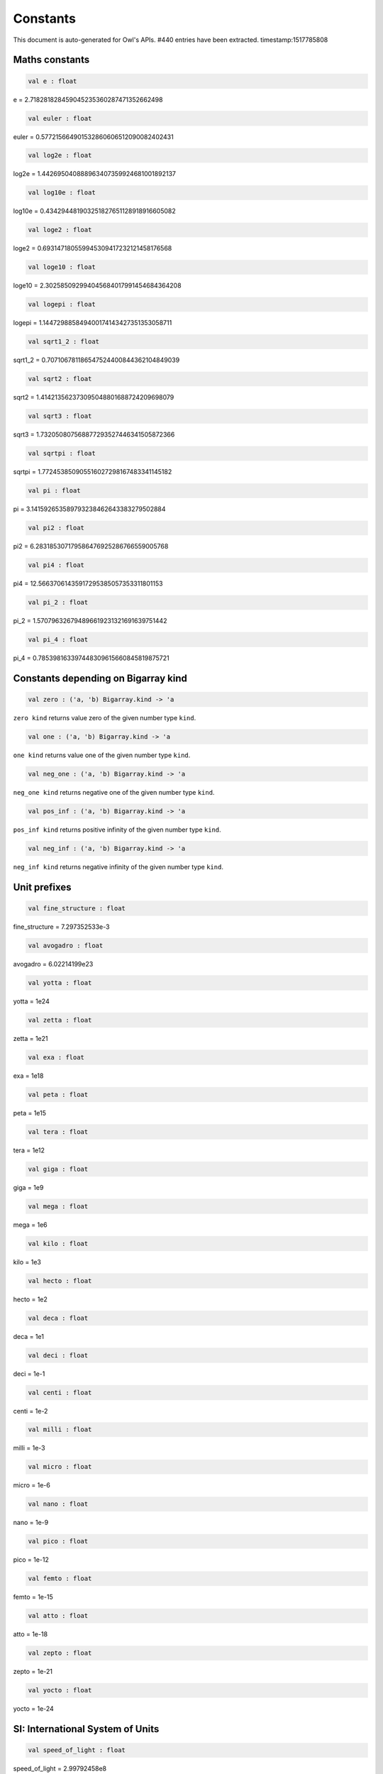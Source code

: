 Constants
===============================================================================

This document is auto-generated for Owl's APIs.
#440 entries have been extracted.
timestamp:1517785808

Maths constants
-------------------------------------------------------------------------------



.. code-block:: ocaml

  val e : float

e = 2.718281828459045235360287471352662498



.. code-block:: ocaml

  val euler : float

euler = 0.577215664901532860606512090082402431



.. code-block:: ocaml

  val log2e : float

log2e = 1.442695040888963407359924681001892137



.. code-block:: ocaml

  val log10e : float

log10e = 0.434294481903251827651128918916605082



.. code-block:: ocaml

  val loge2 : float

loge2 = 0.693147180559945309417232121458176568



.. code-block:: ocaml

  val loge10 : float

loge10 = 2.302585092994045684017991454684364208



.. code-block:: ocaml

  val logepi : float

logepi = 1.144729885849400174143427351353058711



.. code-block:: ocaml

  val sqrt1_2 : float

sqrt1_2 = 0.707106781186547524400844362104849039



.. code-block:: ocaml

  val sqrt2 : float

sqrt2 = 1.414213562373095048801688724209698079



.. code-block:: ocaml

  val sqrt3 : float

sqrt3 = 1.732050807568877293527446341505872366



.. code-block:: ocaml

  val sqrtpi : float

sqrtpi = 1.772453850905516027298167483341145182



.. code-block:: ocaml

  val pi : float

pi = 3.141592653589793238462643383279502884



.. code-block:: ocaml

  val pi2 : float

pi2 = 6.283185307179586476925286766559005768



.. code-block:: ocaml

  val pi4 : float

pi4 = 12.56637061435917295385057353311801153



.. code-block:: ocaml

  val pi_2 : float

pi_2 = 1.570796326794896619231321691639751442



.. code-block:: ocaml

  val pi_4 : float

pi_4 = 0.785398163397448309615660845819875721



Constants depending on Bigarray kind
-------------------------------------------------------------------------------



.. code-block:: ocaml

  val zero : ('a, 'b) Bigarray.kind -> 'a

``zero kind`` returns value zero of the given number type ``kind``.



.. code-block:: ocaml

  val one : ('a, 'b) Bigarray.kind -> 'a

``one kind`` returns value one of the given number type ``kind``.



.. code-block:: ocaml

  val neg_one : ('a, 'b) Bigarray.kind -> 'a

``neg_one kind`` returns negative one of the given number type ``kind``.



.. code-block:: ocaml

  val pos_inf : ('a, 'b) Bigarray.kind -> 'a

``pos_inf kind`` returns positive infinity of the given number type ``kind``.



.. code-block:: ocaml

  val neg_inf : ('a, 'b) Bigarray.kind -> 'a

``neg_inf kind`` returns negative infinity of the given number type ``kind``.



Unit prefixes
-------------------------------------------------------------------------------



.. code-block:: ocaml

  val fine_structure : float

fine_structure = 7.297352533e-3



.. code-block:: ocaml

  val avogadro : float

avogadro = 6.02214199e23



.. code-block:: ocaml

  val yotta : float

yotta = 1e24



.. code-block:: ocaml

  val zetta : float

zetta = 1e21



.. code-block:: ocaml

  val exa : float

exa = 1e18



.. code-block:: ocaml

  val peta : float

peta = 1e15



.. code-block:: ocaml

  val tera : float

tera = 1e12



.. code-block:: ocaml

  val giga : float

giga = 1e9



.. code-block:: ocaml

  val mega : float

mega = 1e6



.. code-block:: ocaml

  val kilo : float

kilo = 1e3



.. code-block:: ocaml

  val hecto : float

hecto = 1e2



.. code-block:: ocaml

  val deca : float

deca = 1e1



.. code-block:: ocaml

  val deci : float

deci = 1e-1



.. code-block:: ocaml

  val centi : float

centi = 1e-2



.. code-block:: ocaml

  val milli : float

milli = 1e-3



.. code-block:: ocaml

  val micro : float

micro = 1e-6



.. code-block:: ocaml

  val nano : float

nano = 1e-9



.. code-block:: ocaml

  val pico : float

pico = 1e-12



.. code-block:: ocaml

  val femto : float

femto = 1e-15



.. code-block:: ocaml

  val atto : float

atto = 1e-18



.. code-block:: ocaml

  val zepto : float

zepto = 1e-21



.. code-block:: ocaml

  val yocto : float

yocto = 1e-24



SI: International System of Units
-------------------------------------------------------------------------------



.. code-block:: ocaml

  val speed_of_light : float

speed_of_light = 2.99792458e8



.. code-block:: ocaml

  val gravitational_constant : float

gravitational_constant = 6.673e-11



.. code-block:: ocaml

  val plancks_constant_h : float

plancks_constant_h = 6.62606896e-34



.. code-block:: ocaml

  val plancks_constant_hbar : float

plancks_constant_hbar = 1.05457162825e-34



.. code-block:: ocaml

  val astronomical_unit : float

astronomical_unit = 1.49597870691e11



.. code-block:: ocaml

  val light_year : float

light_year = 9.46053620707e15



.. code-block:: ocaml

  val parsec : float

parsec = 3.08567758135e16



.. code-block:: ocaml

  val grav_accel : float

grav_accel = 9.80665e0



.. code-block:: ocaml

  val electron_volt : float

electron_volt = 1.602176487e-19



.. code-block:: ocaml

  val mass_electron : float

mass_electron = 9.10938188e-31



.. code-block:: ocaml

  val mass_muon : float

mass_muon = 1.88353109e-28



.. code-block:: ocaml

  val mass_proton : float

mass_proton = 1.67262158e-27



.. code-block:: ocaml

  val mass_neutron : float

mass_neutron = 1.67492716e-27



.. code-block:: ocaml

  val rydberg : float

rydberg = 2.17987196968e-18



.. code-block:: ocaml

  val boltzmann : float

boltzmann = 1.3806504e-23



.. code-block:: ocaml

  val molar_gas : float

molar_gas = 8.314472e0



.. code-block:: ocaml

  val standard_gas_volume : float

standard_gas_volume = 2.2710981e-2



.. code-block:: ocaml

  val minute : float

minute = 6e1



.. code-block:: ocaml

  val hour : float

hour = 3.6e3



.. code-block:: ocaml

  val day : float

day = 8.64e4



.. code-block:: ocaml

  val week : float

week = 6.048e5



.. code-block:: ocaml

  val inch : float

inch = 2.54e-2



.. code-block:: ocaml

  val foot : float

foot = 3.048e-1



.. code-block:: ocaml

  val yard : float

yard = 9.144e-1



.. code-block:: ocaml

  val mile : float

mile = 1.609344e3



.. code-block:: ocaml

  val nautical_mile : float

nautical_mile = 1.852e3



.. code-block:: ocaml

  val fathom : float

fathom = 1.8288e0



.. code-block:: ocaml

  val mil : float

mil = 2.54e-5



.. code-block:: ocaml

  val point : float

point = 3.52777777778e-4



.. code-block:: ocaml

  val texpoint : float

texpoint = 3.51459803515e-4



.. code-block:: ocaml

  val micron : float

micron = 1e-6



.. code-block:: ocaml

  val angstrom : float

angstrom = 1e-10



.. code-block:: ocaml

  val hectare : float

hectare = 1e4



.. code-block:: ocaml

  val acre : float

acre = 4.04685642241e3



.. code-block:: ocaml

  val barn : float

barn = 1e-28



.. code-block:: ocaml

  val liter : float

liter = 1e-3



.. code-block:: ocaml

  val us_gallon : float

us_gallon = 3.78541178402e-3



.. code-block:: ocaml

  val quart : float

quart = 9.46352946004e-4



.. code-block:: ocaml

  val pint : float

pint = 4.73176473002e-4



.. code-block:: ocaml

  val cup : float

cup = 2.36588236501e-4



.. code-block:: ocaml

  val fluid_ounce : float

fluid_ounce = 2.95735295626e-5



.. code-block:: ocaml

  val tablespoon : float

tablespoon = 1.47867647813e-5



.. code-block:: ocaml

  val teaspoon : float

teaspoon = 4.92892159375e-6



.. code-block:: ocaml

  val canadian_gallon : float

canadian_gallon = 4.54609e-3



.. code-block:: ocaml

  val uk_gallon : float

uk_gallon = 4.546092e-3



.. code-block:: ocaml

  val miles_per_hour : float

miles_per_hour = 4.4704e-1



.. code-block:: ocaml

  val kilometers_per_hour : float

kilometers_per_hour = 2.77777777778e-1



.. code-block:: ocaml

  val knot : float

knot = 5.14444444444e-1



.. code-block:: ocaml

  val pound_mass : float

pound_mass = 4.5359237e-1



.. code-block:: ocaml

  val ounce_mass : float

ounce_mass = 2.8349523125e-2



.. code-block:: ocaml

  val ton : float

ton = 9.0718474e2



.. code-block:: ocaml

  val metric_ton : float

metric_ton = 1e3



.. code-block:: ocaml

  val uk_ton : float

uk_ton = 1.0160469088e3



.. code-block:: ocaml

  val troy_ounce : float

troy_ounce = 3.1103475e-2



.. code-block:: ocaml

  val carat : float

carat = 2e-4



.. code-block:: ocaml

  val unified_atomic_mass : float

unified_atomic_mass = 1.660538782e-27



.. code-block:: ocaml

  val gram_force : float

gram_force = 9.80665e-3



.. code-block:: ocaml

  val pound_force : float

pound_force = 4.44822161526e0



.. code-block:: ocaml

  val kilopound_force : float

kilopound_force = 4.44822161526e3



.. code-block:: ocaml

  val poundal : float

poundal = 1.38255e-1



.. code-block:: ocaml

  val calorie : float

calorie = 4.1868e0



.. code-block:: ocaml

  val btu : float

btu = 1.05505585262e3



.. code-block:: ocaml

  val therm : float

therm = 1.05506e8



.. code-block:: ocaml

  val horsepower : float

horsepower = 7.457e2



.. code-block:: ocaml

  val bar : float

bar = 1e5



.. code-block:: ocaml

  val std_atmosphere : float

std_atmosphere = 1.01325e5



.. code-block:: ocaml

  val torr : float

torr = 1.33322368421e2



.. code-block:: ocaml

  val meter_of_mercury : float

meter_of_mercury = 1.33322368421e5



.. code-block:: ocaml

  val inch_of_mercury : float

inch_of_mercury = 3.38638815789e3



.. code-block:: ocaml

  val inch_of_water : float

inch_of_water = 2.490889e2



.. code-block:: ocaml

  val psi : float

psi = 6.89475729317e3



.. code-block:: ocaml

  val poise : float

poise = 1e-1



.. code-block:: ocaml

  val stokes : float

stokes = 1e-4



.. code-block:: ocaml

  val stilb : float

stilb = 1e4



.. code-block:: ocaml

  val lumen : float

lumen = 1e0



.. code-block:: ocaml

  val lux : float

lux = 1e0



.. code-block:: ocaml

  val phot : float

phot = 1e4



.. code-block:: ocaml

  val footcandle : float

footcandle = 1.076e1



.. code-block:: ocaml

  val lambert : float

lambert = 1e4



.. code-block:: ocaml

  val footlambert : float

footlambert = 1.07639104e1



.. code-block:: ocaml

  val curie : float

curie = 3.7e10



.. code-block:: ocaml

  val roentgen : float

roentgen = 2.58e-4



.. code-block:: ocaml

  val rad : float

rad = 1e-2



.. code-block:: ocaml

  val solar_mass : float

solar_mass = 1.98892e30



.. code-block:: ocaml

  val bohr_radius : float

bohr_radius = 5.291772083e-11



.. code-block:: ocaml

  val newton : float

newton = 1e0



.. code-block:: ocaml

  val dyne : float

dyne = 1e-5



.. code-block:: ocaml

  val joule : float

joule = 1e0



.. code-block:: ocaml

  val erg : float

erg = 1e-7



.. code-block:: ocaml

  val stefan_boltzmann_constant : float

stefan_boltzmann_constant = 5.67040047374e-8



.. code-block:: ocaml

  val thomson_cross_section : float

thomson_cross_section = 6.65245893699e-29



.. code-block:: ocaml

  val bohr_magneton : float

bohr_magneton = 9.27400899e-24



.. code-block:: ocaml

  val nuclear_magneton : float

nuclear_magneton = 5.05078317e-27



.. code-block:: ocaml

  val electron_magnetic_moment : float

electron_magnetic_moment = 9.28476362e-24



.. code-block:: ocaml

  val proton_magnetic_moment : float

proton_magnetic_moment = 1.410606633e-26



.. code-block:: ocaml

  val faraday : float

faraday = 9.64853429775e4



.. code-block:: ocaml

  val electron_charge : float

electron_charge = 1.602176487e-19



.. code-block:: ocaml

  val vacuum_permittivity : float

vacuum_permittivity = 8.854187817e-12



.. code-block:: ocaml

  val vacuum_permeability : float

vacuum_permeability = 1.25663706144e-6



.. code-block:: ocaml

  val debye : float

debye = 3.33564095198e-30



.. code-block:: ocaml

  val gauss : float

gauss = 1e-4



MKS: MKS system of units
-------------------------------------------------------------------------------



.. code-block:: ocaml

  val speed_of_light : float

speed_of_light = 2.99792458e8



.. code-block:: ocaml

  val gravitational_constant : float

gravitational_constant = 6.673e-11



.. code-block:: ocaml

  val plancks_constant_h : float

plancks_constant_h = 6.62606896e-34



.. code-block:: ocaml

  val plancks_constant_hbar : float

plancks_constant_hbar = 1.05457162825e-34



.. code-block:: ocaml

  val astronomical_unit : float

astronomical_unit = 1.49597870691e11



.. code-block:: ocaml

  val light_year : float

light_year = 9.46053620707e15



.. code-block:: ocaml

  val parsec : float

parsec = 3.08567758135e16



.. code-block:: ocaml

  val grav_accel : float

grav_accel = 9.80665e0



.. code-block:: ocaml

  val electron_volt : float

electron_volt = 1.602176487e-19



.. code-block:: ocaml

  val mass_electron : float

mass_electron = 9.10938188e-31



.. code-block:: ocaml

  val mass_muon : float

mass_muon = 1.88353109e-28



.. code-block:: ocaml

  val mass_proton : float

mass_proton = 1.67262158e-27



.. code-block:: ocaml

  val mass_neutron : float

mass_neutron = 1.67492716e-27



.. code-block:: ocaml

  val rydberg : float

rydberg = 2.17987196968e-18



.. code-block:: ocaml

  val boltzmann : float

boltzmann = 1.3806504e-23



.. code-block:: ocaml

  val molar_gas : float

molar_gas = 8.314472e0



.. code-block:: ocaml

  val standard_gas_volume : float

standard_gas_volume = 2.2710981e-2



.. code-block:: ocaml

  val minute : float

minute = 6e1



.. code-block:: ocaml

  val hour : float

hour = 3.6e3



.. code-block:: ocaml

  val day : float

day = 8.64e4



.. code-block:: ocaml

  val week : float

week = 6.048e5



.. code-block:: ocaml

  val inch : float

inch = 2.54e-2



.. code-block:: ocaml

  val foot : float

foot = 3.048e-1



.. code-block:: ocaml

  val yard : float

yard = 9.144e-1



.. code-block:: ocaml

  val mile : float

mile = 1.609344e3



.. code-block:: ocaml

  val nautical_mile : float

nautical_mile = 1.852e3



.. code-block:: ocaml

  val fathom : float

fathom = 1.8288e0



.. code-block:: ocaml

  val mil : float

mil = 2.54e-5



.. code-block:: ocaml

  val point : float

point = 3.52777777778e-4



.. code-block:: ocaml

  val texpoint : float

texpoint = 3.51459803515e-4



.. code-block:: ocaml

  val micron : float

micron = 1e-6



.. code-block:: ocaml

  val angstrom : float

angstrom = 1e-10



.. code-block:: ocaml

  val hectare : float

hectare = 1e4



.. code-block:: ocaml

  val acre : float

acre = 4.04685642241e3



.. code-block:: ocaml

  val barn : float

barn = 1e-28



.. code-block:: ocaml

  val liter : float

liter = 1e-3



.. code-block:: ocaml

  val us_gallon : float

us_gallon = 3.78541178402e-3



.. code-block:: ocaml

  val quart : float

quart = 9.46352946004e-4



.. code-block:: ocaml

  val pint : float

pint = 4.73176473002e-4



.. code-block:: ocaml

  val cup : float

cup = 2.36588236501e-4



.. code-block:: ocaml

  val fluid_ounce : float

fluid_ounce = 2.95735295626e-5



.. code-block:: ocaml

  val tablespoon : float

tablespoon = 1.47867647813e-5



.. code-block:: ocaml

  val teaspoon : float

teaspoon = 4.92892159375e-6



.. code-block:: ocaml

  val canadian_gallon : float

canadian_gallon = 4.54609e-3



.. code-block:: ocaml

  val uk_gallon : float

uk_gallon = 4.546092e-3



.. code-block:: ocaml

  val miles_per_hour : float

miles_per_hour = 4.4704e-1



.. code-block:: ocaml

  val kilometers_per_hour : float

kilometers_per_hour = 2.77777777778e-1



.. code-block:: ocaml

  val knot : float

knot = 5.14444444444e-1



.. code-block:: ocaml

  val pound_mass : float

pound_mass = 4.5359237e-1



.. code-block:: ocaml

  val ounce_mass : float

ounce_mass = 2.8349523125e-2



.. code-block:: ocaml

  val ton : float

ton = 9.0718474e2



.. code-block:: ocaml

  val metric_ton : float

metric_ton = 1e3



.. code-block:: ocaml

  val uk_ton : float

uk_ton = 1.0160469088e3



.. code-block:: ocaml

  val troy_ounce : float

troy_ounce = 3.1103475e-2



.. code-block:: ocaml

  val carat : float

carat = 2e-4



.. code-block:: ocaml

  val unified_atomic_mass : float

unified_atomic_mass = 1.660538782e-27



.. code-block:: ocaml

  val gram_force : float

gram_force = 9.80665e-3



.. code-block:: ocaml

  val pound_force : float

pound_force = 4.44822161526e0



.. code-block:: ocaml

  val kilopound_force : float

kilopound_force = 4.44822161526e3



.. code-block:: ocaml

  val poundal : float

poundal = 1.38255e-1



.. code-block:: ocaml

  val calorie : float

calorie = 4.1868e0



.. code-block:: ocaml

  val btu : float

btu = 1.05505585262e3



.. code-block:: ocaml

  val therm : float

therm = 1.05506e8



.. code-block:: ocaml

  val horsepower : float

horsepower = 7.457e2



.. code-block:: ocaml

  val bar : float

bar = 1e5



.. code-block:: ocaml

  val std_atmosphere : float

std_atmosphere = 1.01325e5



.. code-block:: ocaml

  val torr : float

torr = 1.33322368421e2



.. code-block:: ocaml

  val meter_of_mercury : float

meter_of_mercury = 1.33322368421e5



.. code-block:: ocaml

  val inch_of_mercury : float

inch_of_mercury = 3.38638815789e3



.. code-block:: ocaml

  val inch_of_water : float

inch_of_water = 2.490889e2



.. code-block:: ocaml

  val psi : float

psi = 6.89475729317e3



.. code-block:: ocaml

  val poise : float

poise = 1e-1



.. code-block:: ocaml

  val stokes : float

stokes = 1e-4



.. code-block:: ocaml

  val stilb : float

stilb = 1e4



.. code-block:: ocaml

  val lumen : float

lumen = 1e0



.. code-block:: ocaml

  val lux : float

lux = 1e0



.. code-block:: ocaml

  val phot : float

phot = 1e4



.. code-block:: ocaml

  val footcandle : float

footcandle = 1.076e1



.. code-block:: ocaml

  val lambert : float

lambert = 1e4



.. code-block:: ocaml

  val footlambert : float

footlambert = 1.07639104e1



.. code-block:: ocaml

  val curie : float

curie = 3.7e10



.. code-block:: ocaml

  val roentgen : float

roentgen = 2.58e-4



.. code-block:: ocaml

  val rad : float

rad = 1e-2



.. code-block:: ocaml

  val solar_mass : float

solar_mass = 1.98892e30



.. code-block:: ocaml

  val bohr_radius : float

bohr_radius = 5.291772083e-11



.. code-block:: ocaml

  val newton : float

newton = 1e0



.. code-block:: ocaml

  val dyne : float

dyne = 1e-5



.. code-block:: ocaml

  val joule : float

joule = 1e0



.. code-block:: ocaml

  val erg : float

erg = 1e-7



.. code-block:: ocaml

  val stefan_boltzmann_constant : float

stefan_boltzmann_constant = 5.67040047374e-8



.. code-block:: ocaml

  val thomson_cross_section : float

thomson_cross_section = 6.65245893699e-29



.. code-block:: ocaml

  val bohr_magneton : float

bohr_magneton = 9.27400899e-24



.. code-block:: ocaml

  val nuclear_magneton : float

nuclear_magneton = 5.05078317e-27



.. code-block:: ocaml

  val electron_magnetic_moment : float

electron_magnetic_moment = 9.28476362e-24



.. code-block:: ocaml

  val proton_magnetic_moment : float

proton_magnetic_moment = 1.410606633e-26



.. code-block:: ocaml

  val faraday : float

faraday = 9.64853429775e4



.. code-block:: ocaml

  val electron_charge : float

electron_charge = 1.602176487e-19



.. code-block:: ocaml

  val vacuum_permittivity : float

vacuum_permittivity = 8.854187817e-12



.. code-block:: ocaml

  val vacuum_permeability : float

vacuum_permeability = 1.25663706144e-6



.. code-block:: ocaml

  val debye : float

debye = 3.33564095198e-30



.. code-block:: ocaml

  val gauss : float

gauss = 1e-4



CGS: Centimetre–gram–second system of units
-------------------------------------------------------------------------------



.. code-block:: ocaml

  val speed_of_light : float

speed_of_light = 2.99792458e10



.. code-block:: ocaml

  val gravitational_constant : float

gravitational_constant = 6.673e-8



.. code-block:: ocaml

  val plancks_constant_h : float

plancks_constant_h = 6.62606896e-27



.. code-block:: ocaml

  val plancks_constant_hbar : float

plancks_constant_hbar = 1.05457162825e-27



.. code-block:: ocaml

  val astronomical_unit : float

astronomical_unit = 1.49597870691e13



.. code-block:: ocaml

  val light_year : float

light_year = 9.46053620707e17



.. code-block:: ocaml

  val parsec : float

parsec = 3.08567758135e18



.. code-block:: ocaml

  val grav_accel : float

grav_accel = 9.80665e2



.. code-block:: ocaml

  val electron_volt : float

electron_volt = 1.602176487e-12



.. code-block:: ocaml

  val mass_electron : float

mass_electron = 9.10938188e-28



.. code-block:: ocaml

  val mass_muon : float

mass_muon = 1.88353109e-25



.. code-block:: ocaml

  val mass_proton : float

mass_proton = 1.67262158e-24



.. code-block:: ocaml

  val mass_neutron : float

mass_neutron = 1.67492716e-24



.. code-block:: ocaml

  val rydberg : float

rydberg = 2.17987196968e-11



.. code-block:: ocaml

  val boltzmann : float

boltzmann = 1.3806504e-16



.. code-block:: ocaml

  val molar_gas : float

molar_gas = 8.314472e7



.. code-block:: ocaml

  val standard_gas_volume : float

standard_gas_volume = 2.2710981e4



.. code-block:: ocaml

  val minute : float

minute = 6e1



.. code-block:: ocaml

  val hour : float

hour = 3.6e3



.. code-block:: ocaml

  val day : float

day = 8.64e4



.. code-block:: ocaml

  val week : float

week = 6.048e5



.. code-block:: ocaml

  val inch : float

inch = 2.54e0



.. code-block:: ocaml

  val foot : float

foot = 3.048e1



.. code-block:: ocaml

  val yard : float

yard = 9.144e1



.. code-block:: ocaml

  val mile : float

mile = 1.609344e5



.. code-block:: ocaml

  val nautical_mile : float

nautical_mile = 1.852e5



.. code-block:: ocaml

  val fathom : float

fathom = 1.8288e2



.. code-block:: ocaml

  val mil : float

mil = 2.54e-3



.. code-block:: ocaml

  val point : float

point = 3.52777777778e-2



.. code-block:: ocaml

  val texpoint : float

texpoint = 3.51459803515e-2



.. code-block:: ocaml

  val micron : float

micron = 1e-4



.. code-block:: ocaml

  val angstrom : float

angstrom = 1e-8



.. code-block:: ocaml

  val hectare : float

hectare = 1e8



.. code-block:: ocaml

  val acre : float

acre = 4.04685642241e7



.. code-block:: ocaml

  val barn : float

barn = 1e-24



.. code-block:: ocaml

  val liter : float

liter = 1e3



.. code-block:: ocaml

  val us_gallon : float

us_gallon = 3.78541178402e3



.. code-block:: ocaml

  val quart : float

quart = 9.46352946004e2



.. code-block:: ocaml

  val pint : float

pint = 4.73176473002e2



.. code-block:: ocaml

  val cup : float

cup = 2.36588236501e2



.. code-block:: ocaml

  val fluid_ounce : float

fluid_ounce = 2.95735295626e1



.. code-block:: ocaml

  val tablespoon : float

tablespoon = 1.47867647813e1



.. code-block:: ocaml

  val teaspoon : float

teaspoon = 4.92892159375e0



.. code-block:: ocaml

  val canadian_gallon : float

canadian_gallon = 4.54609e3



.. code-block:: ocaml

  val uk_gallon : float

uk_gallon = 4.546092e3



.. code-block:: ocaml

  val miles_per_hour : float

miles_per_hour = 4.4704e1



.. code-block:: ocaml

  val kilometers_per_hour : float

kilometers_per_hour = 2.77777777778e1



.. code-block:: ocaml

  val knot : float

knot = 5.14444444444e1



.. code-block:: ocaml

  val pound_mass : float

pound_mass = 4.5359237e2



.. code-block:: ocaml

  val ounce_mass : float

ounce_mass = 2.8349523125e1



.. code-block:: ocaml

  val ton : float

ton = 9.0718474e5



.. code-block:: ocaml

  val metric_ton : float

metric_ton = 1e6



.. code-block:: ocaml

  val uk_ton : float

uk_ton = 1.0160469088e6



.. code-block:: ocaml

  val troy_ounce : float

troy_ounce = 3.1103475e1



.. code-block:: ocaml

  val carat : float

carat = 2e-1



.. code-block:: ocaml

  val unified_atomic_mass : float

unified_atomic_mass = 1.660538782e-24



.. code-block:: ocaml

  val gram_force : float

gram_force = 9.80665e2



.. code-block:: ocaml

  val pound_force : float

pound_force = 4.44822161526e5



.. code-block:: ocaml

  val kilopound_force : float

kilopound_force = 4.44822161526e8



.. code-block:: ocaml

  val poundal : float

poundal = 1.38255e4



.. code-block:: ocaml

  val calorie : float

calorie = 4.1868e7



.. code-block:: ocaml

  val btu : float

btu = 1.05505585262e10



.. code-block:: ocaml

  val therm : float

therm = 1.05506e15



.. code-block:: ocaml

  val horsepower : float

horsepower = 7.457e9



.. code-block:: ocaml

  val bar : float

bar = 1e6



.. code-block:: ocaml

  val std_atmosphere : float

std_atmosphere = 1.01325e6



.. code-block:: ocaml

  val torr : float

torr = 1.33322368421e3



.. code-block:: ocaml

  val meter_of_mercury : float

meter_of_mercury = 1.33322368421e6



.. code-block:: ocaml

  val inch_of_mercury : float

inch_of_mercury = 3.38638815789e4



.. code-block:: ocaml

  val inch_of_water : float

inch_of_water = 2.490889e3



.. code-block:: ocaml

  val psi : float

psi = 6.89475729317e4



.. code-block:: ocaml

  val poise : float

poise = 1e0



.. code-block:: ocaml

  val stokes : float

stokes = 1e0



.. code-block:: ocaml

  val stilb : float

stilb = 1e0



.. code-block:: ocaml

  val lumen : float

lumen = 1e0



.. code-block:: ocaml

  val lux : float

lux = 1e-4



.. code-block:: ocaml

  val phot : float

phot = 1e0



.. code-block:: ocaml

  val footcandle : float

footcandle = 1.076e-3



.. code-block:: ocaml

  val lambert : float

lambert = 1e0



.. code-block:: ocaml

  val footlambert : float

footlambert = 1.07639104e-3



.. code-block:: ocaml

  val curie : float

curie = 3.7e10



.. code-block:: ocaml

  val roentgen : float

roentgen = 2.58e-7



.. code-block:: ocaml

  val rad : float

rad = 1e2



.. code-block:: ocaml

  val solar_mass : float

solar_mass = 1.98892e33



.. code-block:: ocaml

  val bohr_radius : float

bohr_radius = 5.291772083e-9



.. code-block:: ocaml

  val newton : float

newton = 1e5



.. code-block:: ocaml

  val dyne : float

dyne = 1e0



.. code-block:: ocaml

  val joule : float

joule = 1e7



.. code-block:: ocaml

  val erg : float

erg = 1e0



.. code-block:: ocaml

  val stefan_boltzmann_constant : float

stefan_boltzmann_constant = 5.67040047374e-5



.. code-block:: ocaml

  val thomson_cross_section : float

thomson_cross_section = 6.65245893699e-25



CGSM: Unit Systems in Electromagnetism
-------------------------------------------------------------------------------



.. code-block:: ocaml

  val speed_of_light : float

speed_of_light = 2.99792458e10



.. code-block:: ocaml

  val gravitational_constant : float

gravitational_constant = 6.673e-8



.. code-block:: ocaml

  val plancks_constant_h : float

plancks_constant_h = 6.62606896e-27



.. code-block:: ocaml

  val plancks_constant_hbar : float

plancks_constant_hbar = 1.05457162825e-27



.. code-block:: ocaml

  val astronomical_unit : float

astronomical_unit = 1.49597870691e13



.. code-block:: ocaml

  val light_year : float

light_year = 9.46053620707e17



.. code-block:: ocaml

  val parsec : float

parsec = 3.08567758135e18



.. code-block:: ocaml

  val grav_accel : float

grav_accel = 9.80665e2



.. code-block:: ocaml

  val electron_volt : float

electron_volt = 1.602176487e-12



.. code-block:: ocaml

  val mass_electron : float

mass_electron = 9.10938188e-28



.. code-block:: ocaml

  val mass_muon : float

mass_muon = 1.88353109e-25



.. code-block:: ocaml

  val mass_proton : float

mass_proton = 1.67262158e-24



.. code-block:: ocaml

  val mass_neutron : float

mass_neutron = 1.67492716e-24



.. code-block:: ocaml

  val rydberg : float

rydberg = 2.17987196968e-11



.. code-block:: ocaml

  val boltzmann : float

boltzmann = 1.3806504e-16



.. code-block:: ocaml

  val molar_gas : float

molar_gas = 8.314472e7



.. code-block:: ocaml

  val standard_gas_volume : float

standard_gas_volume = 2.2710981e4



.. code-block:: ocaml

  val minute : float

minute = 6e1



.. code-block:: ocaml

  val hour : float

hour = 3.6e3



.. code-block:: ocaml

  val day : float

day = 8.64e4



.. code-block:: ocaml

  val week : float

week = 6.048e5



.. code-block:: ocaml

  val inch : float

inch = 2.54e0



.. code-block:: ocaml

  val foot : float

foot = 3.048e1



.. code-block:: ocaml

  val yard : float

yard = 9.144e1



.. code-block:: ocaml

  val mile : float

mile = 1.609344e5



.. code-block:: ocaml

  val nautical_mile : float

nautical_mile = 1.852e5



.. code-block:: ocaml

  val fathom : float

fathom = 1.8288e2



.. code-block:: ocaml

  val mil : float

mil = 2.54e-3



.. code-block:: ocaml

  val point : float

point = 3.52777777778e-2



.. code-block:: ocaml

  val texpoint : float

texpoint = 3.51459803515e-2



.. code-block:: ocaml

  val micron : float

micron = 1e-4



.. code-block:: ocaml

  val angstrom : float

angstrom = 1e-8



.. code-block:: ocaml

  val hectare : float

hectare = 1e8



.. code-block:: ocaml

  val acre : float

acre = 4.04685642241e7



.. code-block:: ocaml

  val barn : float

barn = 1e-24



.. code-block:: ocaml

  val liter : float

liter = 1e3



.. code-block:: ocaml

  val us_gallon : float

us_gallon = 3.78541178402e3



.. code-block:: ocaml

  val quart : float

quart = 9.46352946004e2



.. code-block:: ocaml

  val pint : float

pint = 4.73176473002e2



.. code-block:: ocaml

  val cup : float

cup = 2.36588236501e2



.. code-block:: ocaml

  val fluid_ounce : float

fluid_ounce = 2.95735295626e1



.. code-block:: ocaml

  val tablespoon : float

tablespoon = 1.47867647813e1



.. code-block:: ocaml

  val teaspoon : float

teaspoon = 4.92892159375e0



.. code-block:: ocaml

  val canadian_gallon : float

canadian_gallon = 4.54609e3



.. code-block:: ocaml

  val uk_gallon : float

uk_gallon = 4.546092e3



.. code-block:: ocaml

  val miles_per_hour : float

miles_per_hour = 4.4704e1



.. code-block:: ocaml

  val kilometers_per_hour : float

kilometers_per_hour = 2.77777777778e1



.. code-block:: ocaml

  val knot : float

knot = 5.14444444444e1



.. code-block:: ocaml

  val pound_mass : float

pound_mass = 4.5359237e2



.. code-block:: ocaml

  val ounce_mass : float

ounce_mass = 2.8349523125e1



.. code-block:: ocaml

  val ton : float

ton = 9.0718474e5



.. code-block:: ocaml

  val metric_ton : float

metric_ton = 1e6



.. code-block:: ocaml

  val uk_ton : float

uk_ton = 1.0160469088e6



.. code-block:: ocaml

  val troy_ounce : float

troy_ounce = 3.1103475e1



.. code-block:: ocaml

  val carat : float

carat = 2e-1



.. code-block:: ocaml

  val unified_atomic_mass : float

unified_atomic_mass = 1.660538782e-24



.. code-block:: ocaml

  val gram_force : float

gram_force = 9.80665e2



.. code-block:: ocaml

  val pound_force : float

pound_force = 4.44822161526e5



.. code-block:: ocaml

  val kilopound_force : float

kilopound_force = 4.44822161526e8



.. code-block:: ocaml

  val poundal : float

poundal = 1.38255e4



.. code-block:: ocaml

  val calorie : float

calorie = 4.1868e7



.. code-block:: ocaml

  val btu : float

btu = 1.05505585262e10



.. code-block:: ocaml

  val therm : float

therm = 1.05506e15



.. code-block:: ocaml

  val horsepower : float

horsepower = 7.457e9



.. code-block:: ocaml

  val bar : float

bar = 1e6



.. code-block:: ocaml

  val std_atmosphere : float

std_atmosphere = 1.01325e6



.. code-block:: ocaml

  val torr : float

torr = 1.33322368421e3



.. code-block:: ocaml

  val meter_of_mercury : float

meter_of_mercury = 1.33322368421e6



.. code-block:: ocaml

  val inch_of_mercury : float

inch_of_mercury = 3.38638815789e4



.. code-block:: ocaml

  val inch_of_water : float

inch_of_water = 2.490889e3



.. code-block:: ocaml

  val psi : float

psi = 6.89475729317e4



.. code-block:: ocaml

  val poise : float

poise = 1e0



.. code-block:: ocaml

  val stokes : float

stokes = 1e0



.. code-block:: ocaml

  val stilb : float

stilb = 1e0



.. code-block:: ocaml

  val lumen : float

lumen = 1e0



.. code-block:: ocaml

  val lux : float

lux = 1e-4



.. code-block:: ocaml

  val phot : float

phot = 1e0



.. code-block:: ocaml

  val footcandle : float

footcandle = 1.076e-3



.. code-block:: ocaml

  val lambert : float

lambert = 1e0



.. code-block:: ocaml

  val footlambert : float

footlambert = 1.07639104e-3



.. code-block:: ocaml

  val curie : float

curie = 3.7e10



.. code-block:: ocaml

  val roentgen : float

roentgen = 2.58e-8



.. code-block:: ocaml

  val rad : float

rad = 1e2



.. code-block:: ocaml

  val solar_mass : float

solar_mass = 1.98892e33



.. code-block:: ocaml

  val bohr_radius : float

bohr_radius = 5.291772083e-9



.. code-block:: ocaml

  val newton : float

newton = 1e5



.. code-block:: ocaml

  val dyne : float

dyne = 1e0



.. code-block:: ocaml

  val joule : float

joule = 1e7



.. code-block:: ocaml

  val erg : float

erg = 1e0



.. code-block:: ocaml

  val stefan_boltzmann_constant : float

stefan_boltzmann_constant = 5.67040047374e-5



.. code-block:: ocaml

  val thomson_cross_section : float

thomson_cross_section = 6.65245893699e-25



.. code-block:: ocaml

  val bohr_magneton : float

bohr_magneton = 9.27400899e-21



.. code-block:: ocaml

  val nuclear_magneton : float

nuclear_magneton = 5.05078317e-24



.. code-block:: ocaml

  val electron_magnetic_moment : float

electron_magnetic_moment = 9.28476362e-21



.. code-block:: ocaml

  val proton_magnetic_moment : float

proton_magnetic_moment = 1.410606633e-23



.. code-block:: ocaml

  val faraday : float

faraday = 9.64853429775e3



.. code-block:: ocaml

  val electron_charge : float

electron_charge = 1.602176487e-20



